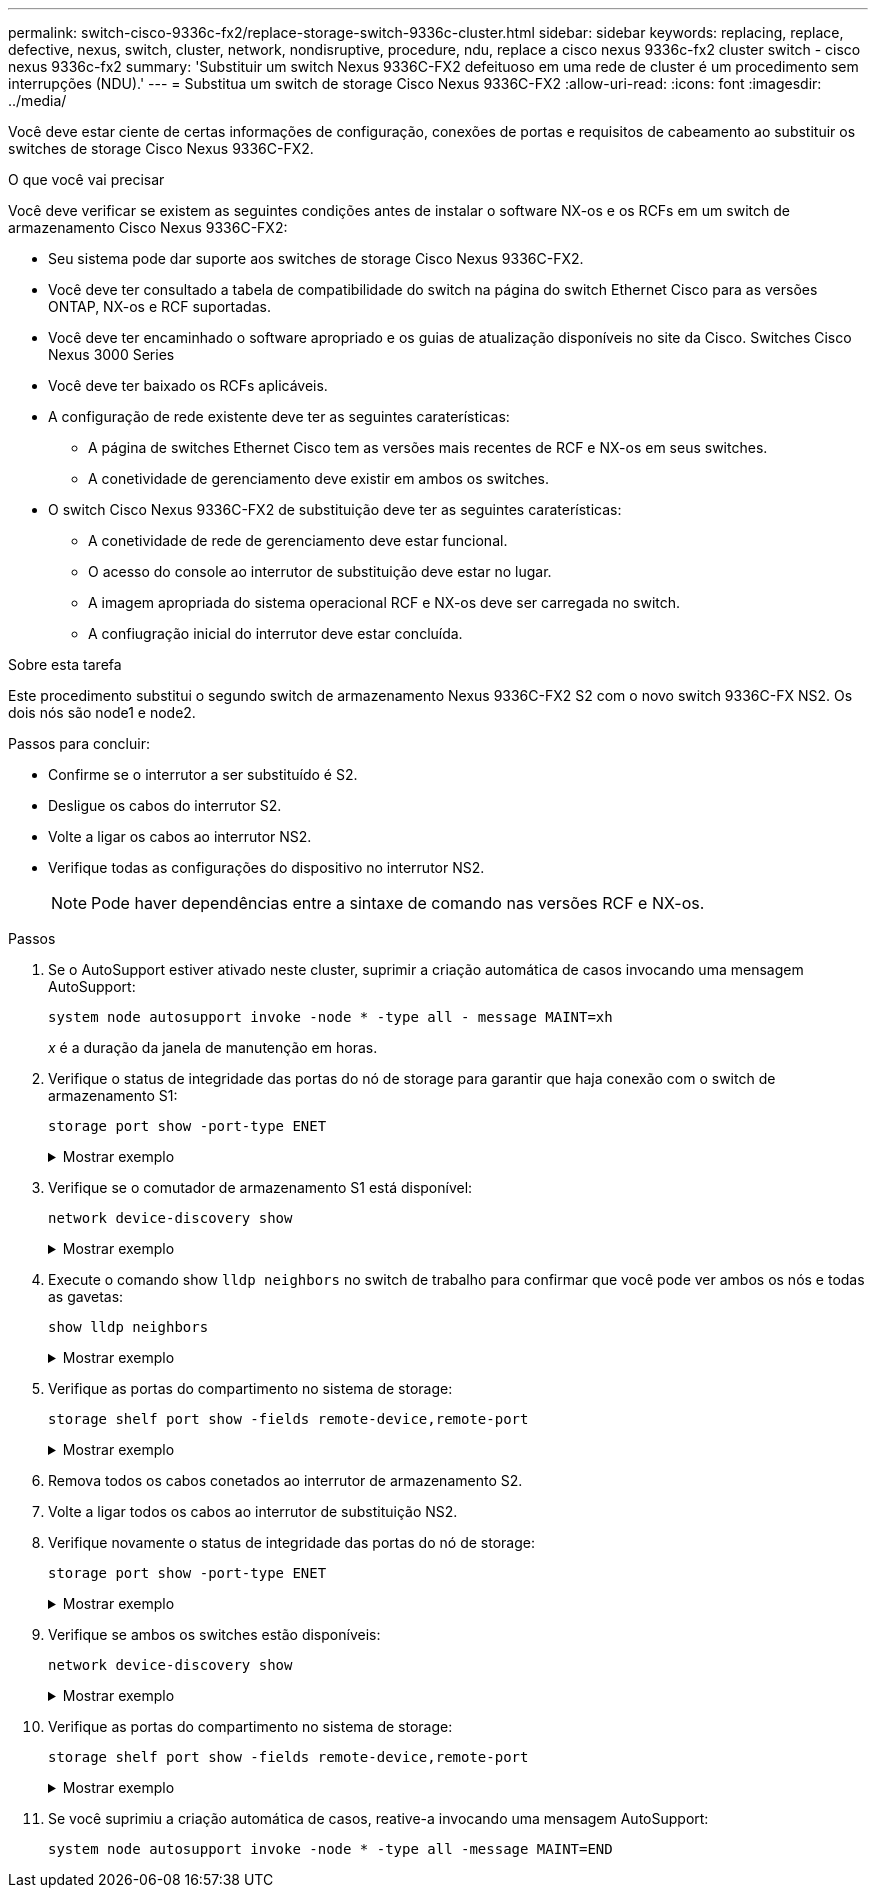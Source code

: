 ---
permalink: switch-cisco-9336c-fx2/replace-storage-switch-9336c-cluster.html 
sidebar: sidebar 
keywords: replacing, replace, defective, nexus, switch, cluster, network, nondisruptive, procedure, ndu, replace a cisco nexus 9336c-fx2 cluster switch - cisco nexus 9336c-fx2 
summary: 'Substituir um switch Nexus 9336C-FX2 defeituoso em uma rede de cluster é um procedimento sem interrupções (NDU).' 
---
= Substitua um switch de storage Cisco Nexus 9336C-FX2
:allow-uri-read: 
:icons: font
:imagesdir: ../media/


[role="lead"]
Você deve estar ciente de certas informações de configuração, conexões de portas e requisitos de cabeamento ao substituir os switches de storage Cisco Nexus 9336C-FX2.

.O que você vai precisar
Você deve verificar se existem as seguintes condições antes de instalar o software NX-os e os RCFs em um switch de armazenamento Cisco Nexus 9336C-FX2:

* Seu sistema pode dar suporte aos switches de storage Cisco Nexus 9336C-FX2.
* Você deve ter consultado a tabela de compatibilidade do switch na página do switch Ethernet Cisco para as versões ONTAP, NX-os e RCF suportadas.
* Você deve ter encaminhado o software apropriado e os guias de atualização disponíveis no site da Cisco. Switches Cisco Nexus 3000 Series
* Você deve ter baixado os RCFs aplicáveis.
* A configuração de rede existente deve ter as seguintes caraterísticas:
+
** A página de switches Ethernet Cisco tem as versões mais recentes de RCF e NX-os em seus switches.
** A conetividade de gerenciamento deve existir em ambos os switches.


* O switch Cisco Nexus 9336C-FX2 de substituição deve ter as seguintes caraterísticas:
+
** A conetividade de rede de gerenciamento deve estar funcional.
** O acesso do console ao interrutor de substituição deve estar no lugar.
** A imagem apropriada do sistema operacional RCF e NX-os deve ser carregada no switch.
** A confiugração inicial do interrutor deve estar concluída.




.Sobre esta tarefa
Este procedimento substitui o segundo switch de armazenamento Nexus 9336C-FX2 S2 com o novo switch 9336C-FX NS2. Os dois nós são node1 e node2.

Passos para concluir:

* Confirme se o interrutor a ser substituído é S2.
* Desligue os cabos do interrutor S2.
* Volte a ligar os cabos ao interrutor NS2.
* Verifique todas as configurações do dispositivo no interrutor NS2.
+

NOTE: Pode haver dependências entre a sintaxe de comando nas versões RCF e NX-os.



.Passos
. Se o AutoSupport estiver ativado neste cluster, suprimir a criação automática de casos invocando uma mensagem AutoSupport:
+
`system node autosupport invoke -node * -type all - message MAINT=xh`

+
_x_ é a duração da janela de manutenção em horas.

. Verifique o status de integridade das portas do nó de storage para garantir que haja conexão com o switch de armazenamento S1:
+
`storage port show -port-type ENET`

+
.Mostrar exemplo
[%collapsible]
====
[listing]
----
storage::*> storage port show -port-type ENET
                                  Speed                     VLAN
Node           Port Type  Mode    (Gb/s) State    Status      ID
-------------- ---- ----- ------- ------ -------- --------- ----
node1
               e3a  ENET  storage 100    enabled  online      30
               e3b  ENET  storage   0    enabled  offline     30
               e7a  ENET  storage   0    enabled  offline     30
               e7b  ENET  storage   0    enabled  offline     30
node2
               e3a  ENET  storage 100    enabled  online      30
               e3b  ENET  storage   0    enabled  offline     30
               e7a  ENET  storage   0    enabled  offline     30
               e7b  ENET  storage   0    enabled  offline     30
storage::*>
----
====
. Verifique se o comutador de armazenamento S1 está disponível:
+
`network device-discovery show`

+
.Mostrar exemplo
[%collapsible]
====
[listing]
----
storage::*> network device-discovery show
Node/      Local Discovered
Protocol   Port	 Device (LLDP: ChassisID)  Interface  Platform
--------   ----  -----------------------   ---------   ---------
node1/cdp
           e3a   S1                        Ethernet1/1 NX9336C
           e4a   node2                     e4a         AFF-A700
           e4e   node2                     e4e         AFF-A700
node1/lldp
           e3a   S1                        Ethernet1/1 -
           e4a   node2                     e4a         -
           e4e   node2                     e4e         -
node2/cdp
           e3a   S1                        Ethernet1/2 NX9336C
           e4a   node1                     e4a         AFF-A700
           e4e   node1                     e4e         AFF-A700
node2/lldp
           e3a   S1                        Ethernet1/2 -
           e4a   node1                     e4a         -
           e4e   node1                     e4e         -
storage::*>
----
====
. Execute o comando show `lldp neighbors` no switch de trabalho para confirmar que você pode ver ambos os nós e todas as gavetas:
+
`show lldp neighbors`

+
.Mostrar exemplo
[%collapsible]
====
[listing]
----
S1# show lldp neighbors
Capability codes:
   (R) Router, (B) Bridge, (T) Telephone, (C) DOCSIS Cable Device
   (W) WLAN Access Point, (P) Repeater, (S) Station, (O) Other
Device ID        Local Intf   Hold-time    Capability    Port ID
node1            Eth1/1       121          S             e3a
node2            Eth1/2       121          S             e3a
SHFGD2008000011  Eth1/5       121          S             e0a
SHFGD2008000011  Eth1/6       120          S             e0a
SHFGD2008000022  Eth1/7       120          S             e0a
SHFGD2008000022  Eth1/8       120          S             e0a
----
====
. Verifique as portas do compartimento no sistema de storage:
+
`storage shelf port show -fields remote-device,remote-port`

+
.Mostrar exemplo
[%collapsible]
====
[listing]
----
storage::*> storage shelf port show -fields remote-device,remote-port
shelf   id  remote-port   remote-device
-----   --  -----------   -------------
3.20    0   Ethernet1/5   S1
3.20    1   -             -
3.20    2   Ethernet1/6   S1
3.20    3   -             -
3.30    0   Ethernet1/7   S1
3.20    1   -             -
3.30    2   Ethernet1/8   S1
3.20    3   -             -
storage::*>
----
====
. Remova todos os cabos conetados ao interrutor de armazenamento S2.
. Volte a ligar todos os cabos ao interrutor de substituição NS2.
. Verifique novamente o status de integridade das portas do nó de storage:
+
`storage port show -port-type ENET`

+
.Mostrar exemplo
[%collapsible]
====
[listing]
----
storage::*> storage port show -port-type ENET
                                    Speed                     VLAN
Node             Port Type  Mode    (Gb/s) State    Status      ID
---------------- ---- ----- ------- ------ -------- --------- ----
node1
                 e3a  ENET  storage 100    enabled  online      30
                 e3b  ENET  storage   0    enabled  offline     30
                 e7a  ENET  storage   0    enabled  offline     30
                 e7b  ENET  storage   0    enabled  offline     30
node2
                 e3a  ENET  storage 100    enabled  online      30
                 e3b  ENET  storage   0    enabled  offline     30
                 e7a  ENET  storage   0    enabled  offline     30
                 e7b  ENET  storage   0    enabled  offline     30
storage::*>
----
====
. Verifique se ambos os switches estão disponíveis:
+
`network device-discovery show`

+
.Mostrar exemplo
[%collapsible]
====
[listing]
----
storage::*> network device-discovery show
Node/     Local Discovered
Protocol  Port  Device (LLDP: ChassisID)  Interface	  Platform
--------  ----  -----------------------   ---------   ---------
node1/cdp
          e3a  S1                         Ethernet1/1 NX9336C
          e4a  node2                      e4a         AFF-A700
          e4e  node2                      e4e         AFF-A700
          e7b   NS2                       Ethernet1/1 NX9336C
node1/lldp
          e3a  S1                         Ethernet1/1 -
          e4a  node2                      e4a         -
          e4e  node2                      e4e         -
          e7b  NS2                        Ethernet1/1 -
node2/cdp
          e3a  S1                         Ethernet1/2 NX9336C
          e4a  node1                      e4a         AFF-A700
          e4e  node1                      e4e         AFF-A700
          e7b  NS2                        Ethernet1/2 NX9336C
node2/lldp
          e3a  S1                         Ethernet1/2 -
          e4a  node1                      e4a         -
          e4e  node1                      e4e         -
          e7b  NS2                        Ethernet1/2 -
storage::*>
----
====
. Verifique as portas do compartimento no sistema de storage:
+
`storage shelf port show -fields remote-device,remote-port`

+
.Mostrar exemplo
[%collapsible]
====
[listing]
----
storage::*> storage shelf port show -fields remote-device,remote-port
shelf   id    remote-port     remote-device
-----   --    -----------     -------------
3.20    0     Ethernet1/5     S1
3.20    1     Ethernet1/5     NS2
3.20    2     Ethernet1/6     S1
3.20    3     Ethernet1/6     NS2
3.30    0     Ethernet1/7     S1
3.20    1     Ethernet1/7     NS2
3.30    2     Ethernet1/8     S1
3.20    3     Ethernet1/8     NS2
storage::*>
----
====
. Se você suprimiu a criação automática de casos, reative-a invocando uma mensagem AutoSupport:
+
`system node autosupport invoke -node * -type all -message MAINT=END`


